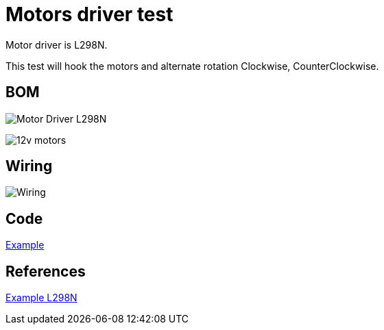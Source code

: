 = Motors driver test

Motor driver is L298N.

This test will hook the motors and alternate rotation Clockwise, CounterClockwise.

== BOM

image:l298n.jpg[Motor Driver L298N]

image:12v-30rpm-motor.jpg[12v motors]

== Wiring

image:L298N-wiring.jpg[Wiring]

== Code

link:/stories/09-L298N-Test/L298N-test/L298N-test.ino[Example]

== References

link:https://howtomechatronics.com/tutorials/arduino/arduino-dc-motor-control-tutorial-l298n-pwm-h-bridge/[Example L298N]